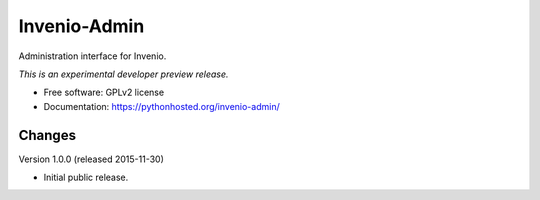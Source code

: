 ..
    This file is part of Invenio.
    Copyright (C) 2015 CERN.

    Invenio is free software; you can redistribute it
    and/or modify it under the terms of the GNU General Public License as
    published by the Free Software Foundation; either version 2 of the
    License, or (at your option) any later version.

    Invenio is distributed in the hope that it will be
    useful, but WITHOUT ANY WARRANTY; without even the implied warranty of
    MERCHANTABILITY or FITNESS FOR A PARTICULAR PURPOSE.  See the GNU
    General Public License for more details.

    You should have received a copy of the GNU General Public License
    along with Invenio; if not, write to the
    Free Software Foundation, Inc., 59 Temple Place, Suite 330, Boston,
    MA 02111-1307, USA.

    In applying this license, CERN does not
    waive the privileges and immunities granted to it by virtue of its status
    as an Intergovernmental Organization or submit itself to any jurisdiction.

===============
 Invenio-Admin
===============

.. image:: https://img.shields.io/travis/inveniosoftware/invenio-admin.svg
        :target: https://travis-ci.org/inveniosoftware/invenio-admin

.. image:: https://img.shields.io/coveralls/inveniosoftware/invenio-admin.svg
        :target: https://coveralls.io/r/inveniosoftware/invenio-admin

.. image:: https://img.shields.io/github/tag/inveniosoftware/invenio-admin.svg
        :target: https://github.com/inveniosoftware/invenio-admin/releases

.. image:: https://img.shields.io/pypi/dm/invenio-admin.svg
        :target: https://pypi.python.org/pypi/invenio-admin

.. image:: https://img.shields.io/github/license/inveniosoftware/invenio-admin.svg
        :target: https://github.com/inveniosoftware/invenio-admin/blob/master/LICENSE


Administration interface for Invenio.

*This is an experimental developer preview release.*

* Free software: GPLv2 license
* Documentation: https://pythonhosted.org/invenio-admin/


..
    This file is part of Invenio.
    Copyright (C) 2015 CERN.

    Invenio is free software; you can redistribute it
    and/or modify it under the terms of the GNU General Public License as
    published by the Free Software Foundation; either version 2 of the
    License, or (at your option) any later version.

    Invenio is distributed in the hope that it will be
    useful, but WITHOUT ANY WARRANTY; without even the implied warranty of
    MERCHANTABILITY or FITNESS FOR A PARTICULAR PURPOSE.  See the GNU
    General Public License for more details.

    You should have received a copy of the GNU General Public License
    along with Invenio; if not, write to the
    Free Software Foundation, Inc., 59 Temple Place, Suite 330, Boston,
    MA 02111-1307, USA.

    In applying this license, CERN does not
    waive the privileges and immunities granted to it by virtue of its status
    as an Intergovernmental Organization or submit itself to any jurisdiction.


Changes
=======

Version 1.0.0 (released 2015-11-30)

- Initial public release.



